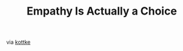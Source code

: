 #+OPTIONS: html-link-use-abs-url:nil html-postamble:t html-preamble:t
#+OPTIONS: html-scripts:nil html-style:nil html5-fancy:nil
#+OPTIONS: toc:0 num:nil ^:{}
#+HTML_CONTAINER: div
#+HTML_DOCTYPE: xhtml-strict
#+TITLE: Empathy Is Actually a Choice

  #+ATTR_HTML: :alt Empathy Is Actually a Choice :title Empathy Is Actually a Choice :height 310
  [[http://www.nytimes.com/2015/07/12/opinion/sunday/empathy-is-actually-a-choice.html][http://static01.nyt.com/images/2015/07/12/opinion/sunday/12gray/12gray-articleLarge.jpg]]

  via [[http://kottke.org/15/07/the-power-of-empathy][kottke]]

